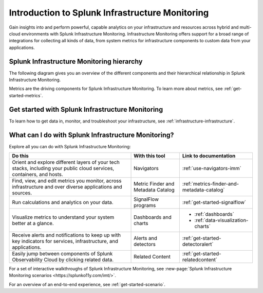 .. _get-started-infrastructure:

************************************************************
Introduction to Splunk Infrastructure Monitoring
************************************************************

.. meta::
  :description: Get started monitoring your infrastructure with Splunk Observability Cloud.


Gain insights into and perform powerful, capable analytics on your infrastructure and resources across hybrid and multi-cloud environments with Splunk Infrastructure Monitoring. Infrastructure Monitoring offers support for a broad range of integrations for collecting all kinds of data, from system metrics for infrastructure components to custom data from your applications.


==========================================================
Splunk Infrastructure Monitoring hierarchy
==========================================================

The following diagram gives you an overview of the different components and their hierarchical relationship in Splunk Infrastructure Monitoring.

.. mermaid::

  %%{
    init: {
      'theme': 'base',
      'themeVariables': {
        'primaryColor': '#FFFFFF',
        'primaryTextColor': '#000000',
        'primaryBorderColor': '#000000',
        'nodeBorder':'#000000',
        'lineColor': '#000000',
      }
    }
  }%%


  flowchart TB
    accTitle: Splunk Infrastructure Monitoring hierarchy
    accDescr: In Splunk Infrastructure Monitoring, realm is the all-encompassing top level. A realm contains multiple organizations. Each organization contains dashboard groups, navigators, detectors, and teams. Teams contain users. Both dashboard groups and navigators contain dashboards. Dashboards contain charts. Charts and detectors use metrics to operate. Detectors can generate alerts and send notifications.

      %% LR indicates the direction (left-to-right)

      %% You can define classes to style nodes and other elements
      classDef default fill:#FFFFFF, stroke:#000

      subgraph Splunk Infrastructure Monitoring hierarchy
      direction TB
      realm[Realm]--contains-->org[Organizations]--contain-->dashboardGroup[Dashboard groups] & navigator[Navigators] & detector[Detectors] & teams[Teams]
      dashboardGroup --contain-->dashboard[Dashboards]
      navigator--contain-->dashboard--contain-->chart[Charts]
      chart--use-->metric[Metrics]
      detector--use-->metric
      detector--generate-->alert[Alerts]
      teams--contain-->users[Users]
      alert--send-->notification[Notifications]
      end

Metrics are the driving components for Splunk Infrastructure Monitoring. To learn more about metrics, see :ref:`get-started-metrics`.


==========================================================
Get started with Splunk Infrastructure Monitoring
==========================================================

To learn how to get data in, monitor, and troubleshoot your infrastructure, see :ref:`infrastructure-infrastructure`.

.. _wcidw-imm:

==============================================================
What can I do with Splunk Infrastructure Monitoring?
==============================================================

Explore all you can do with Splunk Infrastructure Monitoring:

.. list-table::
  :header-rows: 1
  :widths: 50, 20, 30

  * - :strong:`Do this`
    - :strong:`With this tool`
    - :strong:`Link to documentation`

  * - Orient and explore different layers of your tech stacks, including your public cloud services, containers, and hosts.
    - Navigators
    - :ref:`use-navigators-imm`

  * - Find, view, and edit metrics you monitor, across infrastructure and over diverse applications and sources.
    - Metric Finder and Metadata Catalog
    - :ref:`metrics-finder-and-metadata-catalog`

  * - Run calculations and analytics on your data.
    - SignalFlow programs
    - :ref:`get-started-signalflow`

  * - Visualize metrics to understand your system better at a glance.
    - Dashboards and charts
    - * :ref:`dashboards`
      * :ref:`data-visualization-charts`

  * - Receive alerts and notifications to keep up with key indicators for services, infrastructure, and applications.
    - Alerts and detectors
    - :ref:`get-started-detectoralert`

  * - Easily jump between components of Splunk Observability Cloud by clicking related data.
    - Related Content
    - :ref:`get-started-relatedcontent`

For a set of interactive walkthroughs of Splunk Infrastructure Monitoring, see :new-page:`Splunk Infrastructure Monitoring scenarios <https://splunko11y.com/imt/>`.

For an overview of an end-to-end experience, see :ref:`get-started-scenario`.
